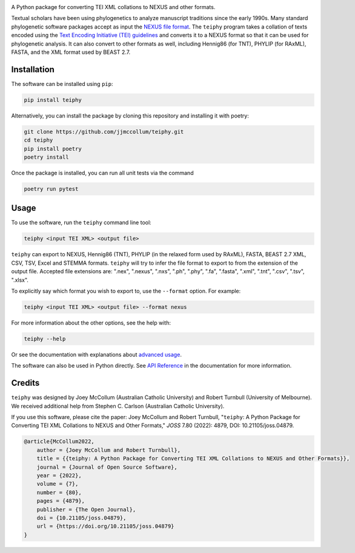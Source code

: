 .. start-badges

.. image:: https://raw.githubusercontent.com/jjmccollum/teiphy/main/docs/img/teiphy-logo.svg

|license badge| |testing badge| |coverage badge| |docs badge| |black badge| |git3moji badge| 
|iqtree badge| |raxml badge| |mrbayes badge| |beast badge| |stemma badge| |joss badge| |doi badge|

.. |license badge| image:: https://img.shields.io/badge/license-MIT-blue.svg?style=flat
    :target: https://choosealicense.com/licenses/mit/

.. |testing badge| image:: https://github.com/jjmccollum/teiphy/actions/workflows/testing.yml/badge.svg
    :target: https://github.com/jjmccollum/teiphy/actions/workflows/testing.yml

.. |docs badge| image:: https://github.com/jjmccollum/teiphy/actions/workflows/docs.yml/badge.svg
    :target: https://jjmccollum.github.io/teiphy
    
.. |black badge| image:: https://img.shields.io/badge/code%20style-black-000000.svg
    :target: https://github.com/psf/black
    
.. |coverage badge| image:: https://img.shields.io/endpoint?url=https://gist.githubusercontent.com/jjmccollum/62997df516f95bbda6eaefa02b9570aa/raw/coverage-badge.json
    :target: https://jjmccollum.github.io/teiphy/coverage/

.. |git3moji badge| image:: https://img.shields.io/badge/git3moji-%E2%9A%A1%EF%B8%8F%F0%9F%90%9B%F0%9F%93%BA%F0%9F%91%AE%F0%9F%94%A4-fffad8.svg
    :target: https://robinpokorny.github.io/git3moji/

.. |iqtree badge| image:: https://github.com/jjmccollum/teiphy/actions/workflows/iqtree.yml/badge.svg
    :target: https://github.com/jjmccollum/teiphy/actions/workflows/iqtree.yml

.. |raxml badge| image:: https://github.com/jjmccollum/teiphy/actions/workflows/raxml.yml/badge.svg
    :target: https://github.com/jjmccollum/teiphy/actions/workflows/raxml.yml

.. |mrbayes badge| image:: https://github.com/jjmccollum/teiphy/actions/workflows/mrbayes.yml/badge.svg
    :target: https://github.com/jjmccollum/teiphy/actions/workflows/mrbayes.yml

.. |beast badge| image:: https://github.com/jjmccollum/teiphy/actions/workflows/beast.yml/badge.svg
    :target: https://github.com/jjmccollum/teiphy/actions/workflows/beast.yml

.. |stemma badge| image:: https://github.com/jjmccollum/teiphy/actions/workflows/stemma.yml/badge.svg
    :target: https://github.com/jjmccollum/teiphy/actions/workflows/stemma.yml

.. |joss badge| image:: https://joss.theoj.org/papers/e0a813f4cdf56e9f6ae5d555ce6ed93b/status.svg
    :target: https://joss.theoj.org/papers/e0a813f4cdf56e9f6ae5d555ce6ed93b
    
.. |doi badge| image:: https://zenodo.org/badge/DOI/10.5281/zenodo.7455638.svg
   :target: https://doi.org/10.5281/zenodo.7455638

.. end-badges

.. start-about

A Python package for converting TEI XML collations to NEXUS and other formats.

Textual scholars have been using phylogenetics to analyze manuscript traditions since the early 1990s.
Many standard phylogenetic software packages accept as input the `NEXUS file format <https://doi.org/10.1093/sysbio/46.4.590>`_.
The ``teiphy`` program takes a collation of texts encoded using the `Text Encoding Initiative (TEI) guidelines <https://tei-c.org/release/doc/tei-p5-doc/en/html/TC.html>`_
and converts it to a NEXUS format so that it can be used for phylogenetic analysis.
It can also convert to other formats as well, including Hennig86 (for TNT), PHYLIP (for RAxML), FASTA, and the XML format used by BEAST 2.7.


.. end-about


.. start-quickstart

Installation
============

The software can be installed using ``pip``:

.. code-block:: bash

    pip install teiphy

Alternatively, you can install the package by cloning this repository and installing it with poetry:

.. code-block:: bash

    git clone https://github.com/jjmccollum/teiphy.git
    cd teiphy
    pip install poetry
    poetry install

Once the package is installed, you can run all unit tests via the command

.. code-block:: bash

    poetry run pytest

Usage
============

To use the software, run the ``teiphy`` command line tool:

.. code-block:: bash

    teiphy <input TEI XML> <output file>

``teiphy`` can export to NEXUS, Hennig86 (TNT), PHYLIP (in the relaxed form used by RAxML), FASTA, BEAST 2.7 XML, CSV, TSV, Excel and STEMMA formats. 
``teiphy`` will try to infer the file format to export to from the extension of the output file. Accepted file extensions are:
".nex", ".nexus", ".nxs", ".ph", ".phy", ".fa", ".fasta", ".xml", ".tnt", ".csv", ".tsv", ".xlsx".

To explicitly say which format you wish to export to, use the ``--format`` option. For example:

.. code-block:: bash

    teiphy <input TEI XML> <output file> --format nexus

For more information about the other options, see the help with:

.. code-block:: bash

    teiphy --help

Or see the documentation with explanations about `advanced usage <https://jjmccollum.github.io/teiphy/advanced.html>`_.

The software can also be used in Python directly. 
See `API Reference <https://jjmccollum.github.io/teiphy/reference.html>`_ in the documentation for more information.

.. end-quickstart

Credits
============

.. start-credits

``teiphy`` was designed by Joey McCollum (Australian Catholic University) and Robert Turnbull (University of Melbourne).
We received additional help from Stephen C. Carlson (Australian Catholic University).

If you use this software, please cite the paper: Joey McCollum and Robert Turnbull, "``teiphy``: A Python Package for Converting TEI XML Collations to NEXUS and Other Formats," *JOSS* 7.80 (2022): 4879, DOI: 10.21105/joss.04879.

.. code-block:: bibtex

    @article{McCollum2022, 
        author = {Joey McCollum and Robert Turnbull}, 
        title = {{teiphy: A Python Package for Converting TEI XML Collations to NEXUS and Other Formats}}, 
        journal = {Journal of Open Source Software},
        year = {2022}, 
        volume = {7}, 
        number = {80}, 
        pages = {4879},
        publisher = {The Open Journal}, 
        doi = {10.21105/joss.04879}, 
        url = {https://doi.org/10.21105/joss.04879}
    }


.. end-credits
